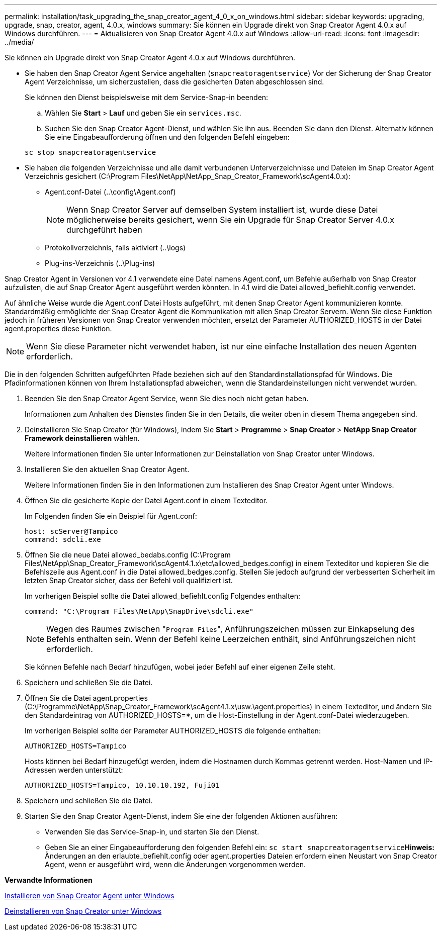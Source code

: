 ---
permalink: installation/task_upgrading_the_snap_creator_agent_4_0_x_on_windows.html 
sidebar: sidebar 
keywords: upgrading, upgrade, snap, creator, agent, 4.0.x, windows 
summary: Sie können ein Upgrade direkt von Snap Creator Agent 4.0.x auf Windows durchführen. 
---
= Aktualisieren von Snap Creator Agent 4.0.x auf Windows
:allow-uri-read: 
:icons: font
:imagesdir: ../media/


[role="lead"]
Sie können ein Upgrade direkt von Snap Creator Agent 4.0.x auf Windows durchführen.

* Sie haben den Snap Creator Agent Service angehalten (`snapcreatoragentservice`) Vor der Sicherung der Snap Creator Agent Verzeichnisse, um sicherzustellen, dass die gesicherten Daten abgeschlossen sind.
+
Sie können den Dienst beispielsweise mit dem Service-Snap-in beenden:

+
.. Wählen Sie *Start* > *Lauf* und geben Sie ein `services.msc`.
.. Suchen Sie den Snap Creator Agent-Dienst, und wählen Sie ihn aus. Beenden Sie dann den Dienst. Alternativ können Sie eine Eingabeaufforderung öffnen und den folgenden Befehl eingeben:


+
[listing]
----
sc stop snapcreatoragentservice
----
* Sie haben die folgenden Verzeichnisse und alle damit verbundenen Unterverzeichnisse und Dateien im Snap Creator Agent Verzeichnis gesichert (C:\Program Files\NetApp\NetApp_Snap_Creator_Framework\scAgent4.0.x):
+
** Agent.conf-Datei (..\config\Agent.conf)
+

NOTE: Wenn Snap Creator Server auf demselben System installiert ist, wurde diese Datei möglicherweise bereits gesichert, wenn Sie ein Upgrade für Snap Creator Server 4.0.x durchgeführt haben

** Protokollverzeichnis, falls aktiviert (..\logs)
** Plug-ins-Verzeichnis (..\Plug-ins)




Snap Creator Agent in Versionen vor 4.1 verwendete eine Datei namens Agent.conf, um Befehle außerhalb von Snap Creator aufzulisten, die auf Snap Creator Agent ausgeführt werden könnten. In 4.1 wird die Datei allowed_befiehlt.config verwendet.

Auf ähnliche Weise wurde die Agent.conf Datei Hosts aufgeführt, mit denen Snap Creator Agent kommunizieren konnte. Standardmäßig ermöglichte der Snap Creator Agent die Kommunikation mit allen Snap Creator Servern. Wenn Sie diese Funktion jedoch in früheren Versionen von Snap Creator verwenden möchten, ersetzt der Parameter AUTHORIZED_HOSTS in der Datei agent.properties diese Funktion.


NOTE: Wenn Sie diese Parameter nicht verwendet haben, ist nur eine einfache Installation des neuen Agenten erforderlich.

Die in den folgenden Schritten aufgeführten Pfade beziehen sich auf den Standardinstallationspfad für Windows. Die Pfadinformationen können von Ihrem Installationspfad abweichen, wenn die Standardeinstellungen nicht verwendet wurden.

. Beenden Sie den Snap Creator Agent Service, wenn Sie dies noch nicht getan haben.
+
Informationen zum Anhalten des Dienstes finden Sie in den Details, die weiter oben in diesem Thema angegeben sind.

. Deinstallieren Sie Snap Creator (für Windows), indem Sie *Start* > *Programme* > *Snap Creator* > *NetApp Snap Creator Framework deinstallieren* wählen.
+
Weitere Informationen finden Sie unter Informationen zur Deinstallation von Snap Creator unter Windows.

. Installieren Sie den aktuellen Snap Creator Agent.
+
Weitere Informationen finden Sie in den Informationen zum Installieren des Snap Creator Agent unter Windows.

. Öffnen Sie die gesicherte Kopie der Datei Agent.conf in einem Texteditor.
+
Im Folgenden finden Sie ein Beispiel für Agent.conf:

+
[listing]
----
host: scServer@Tampico
command: sdcli.exe
----
. Öffnen Sie die neue Datei allowed_bedabs.config (C:\Program Files\NetApp\Snap_Creator_Framework\scAgent4.1.x\etc\allowed_bedges.config) in einem Texteditor und kopieren Sie die Befehlszeile aus Agent.conf in die Datei allowed_bedges.config. Stellen Sie jedoch aufgrund der verbesserten Sicherheit im letzten Snap Creator sicher, dass der Befehl voll qualifiziert ist.
+
Im vorherigen Beispiel sollte die Datei allowed_befiehlt.config Folgendes enthalten:

+
[listing]
----
command: "C:\Program Files\NetApp\SnapDrive\sdcli.exe"
----
+

NOTE: Wegen des Raumes zwischen "[.code]``Program Files``", Anführungszeichen müssen zur Einkapselung des Befehls enthalten sein. Wenn der Befehl keine Leerzeichen enthält, sind Anführungszeichen nicht erforderlich.

+
Sie können Befehle nach Bedarf hinzufügen, wobei jeder Befehl auf einer eigenen Zeile steht.

. Speichern und schließen Sie die Datei.
. Öffnen Sie die Datei agent.properties (C:\Programme\NetApp\Snap_Creator_Framework\scAgent4.1.x\usw.\agent.properties) in einem Texteditor, und ändern Sie den Standardeintrag von AUTHORIZED_HOSTS=*, um die Host-Einstellung in der Agent.conf-Datei wiederzugeben.
+
Im vorherigen Beispiel sollte der Parameter AUTHORIZED_HOSTS die folgende enthalten:

+
[listing]
----
AUTHORIZED_HOSTS=Tampico
----
+
Hosts können bei Bedarf hinzugefügt werden, indem die Hostnamen durch Kommas getrennt werden. Host-Namen und IP-Adressen werden unterstützt:

+
[listing]
----
AUTHORIZED_HOSTS=Tampico, 10.10.10.192, Fuji01
----
. Speichern und schließen Sie die Datei.
. Starten Sie den Snap Creator Agent-Dienst, indem Sie eine der folgenden Aktionen ausführen:
+
** Verwenden Sie das Service-Snap-in, und starten Sie den Dienst.
** Geben Sie an einer Eingabeaufforderung den folgenden Befehl ein: `sc start snapcreatoragentservice`*Hinweis:* Änderungen an den erlaubte_befiehlt.config oder agent.properties Dateien erfordern einen Neustart von Snap Creator Agent, wenn er ausgeführt wird, wenn die Änderungen vorgenommen werden.




*Verwandte Informationen*

xref:task_installing_snap_creator_agent_on_windows.adoc[Installieren von Snap Creator Agent unter Windows]

xref:task_uninstalling_snap_creator_on_windows.adoc[Deinstallieren von Snap Creator unter Windows]
